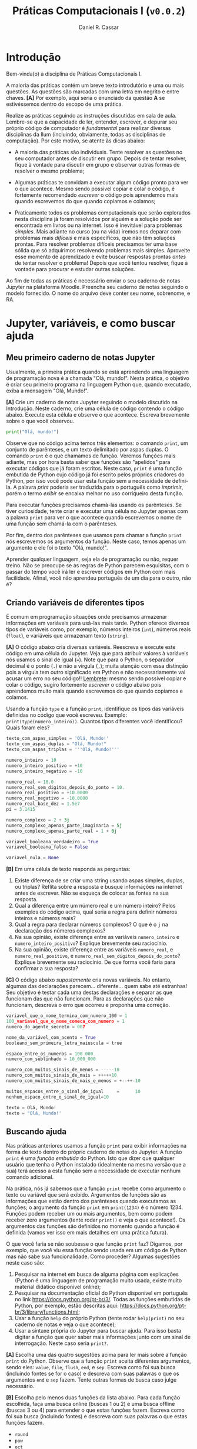 #+TITLE: Práticas Computacionais I (~v0.0.2~)
#+AUTHOR: Daniel R. Cassar
#+EXPORT_FILE_NAME: PC1/PC1
#+STARTUP: overview
#+PROPERTY: header-args:python :results output
#+OPTIONS: TeX:t LaTeX:t toc:t html-style:t e:t
#+LATEX_HEADER: \usepackage[brazilian]{babel}
#+LATEX_HEADER: \addto\captionsenglish{\renewcommand\contentsname{Conteúdo}}
#+HTML_HEAD:<style>
#+HTML_HEAD:.linenr {color: #669999; -webkit-user-select: none; -moz-user-select: none; -ms-user-select: none; user-select: none;}
#+HTML_HEAD:</style>


* Introdução
:PROPERTIES:
:EXPORT_FILE_NAME: PC1/PC1_intro
:EXPORT_OPTIONS: toc:nil
:ID:       be365bdb-8e61-4ed3-89ae-397c7855cdeb
:END:

#+HTML: Bem-vinda(o) à disciplina de Práticas Computacionais I.

#+LATEX: Você está lendo o caderno de práticas da disciplina Práticas Computacionais I. Como o próprio nome sugere, aqui você encontrará as práticas que serão realizadas durante a disciplina Práticas Computacionais I da Ilum. As práticas estão apresentadas na ordem de construção do conhecimento e é altamente recomendado realizá-las em sequência sem pular nenhuma etapa.

A maioria das práticas contém um breve texto introdutório e uma ou mais questões. As questões são marcadas com uma letra em negrito e entre chaves. *[A]* Por exemplo, aqui seria o enunciado da questão *A* se estivéssemos dentro do escopo de uma prática.

Realize as práticas seguindo as instruções discutidas em sala de aula. Lembre-se que a capacidade de ler, entender, escrever, e depurar seu próprio código de computador é /fundamental/ para realizar diversas disciplinas da Ilum (incluindo, obviamente, todas as disciplinas de computação). Por este motivo, se atente às dicas abaixo:

+ A maioria das práticas são individuais. Tente resolver as questões no seu computador antes de discutir em grupo. Depois de tentar resolver, fique à vontade para discutir em grupo e observar outras formas de resolver o mesmo problema;

+ Algumas práticas te convidam a executar algum código pronto para ver o que acontece. Mesmo sendo possível copiar e colar o código, é fortemente recomendado /escrever/ o código pois aprendemos mais quando escrevemos do que quando copiamos e colamos;

+ Praticamente todos os problemas computacionais que serão explorados nesta disciplina já foram resolvidos por alguém e a solução pode ser encontrada em livros ou na internet. Isso é inevitável para problemas /simples/. Mais adiante no curso (ou na vida) iremos nos deparar com problemas mais /difíceis/ e mais específicos, que não têm soluções prontas. Para resolver problemas difíceis precisamos ter uma base sólida que só adquirimos resolvendo problemas mais simples. Aproveite esse momento de aprendizado e evite buscar respostas prontas /antes/ de tentar resolver o problema! Depois que você tentou resolver, fique à vontade para procurar e estudar outras soluções.

Ao fim de todas as práticas é necessário enviar o seu caderno de notas Jupyter na plataforma Moodle. Preencha seu caderno de notas seguindo o modelo fornecido. O nome do arquivo deve conter seu nome, sobrenome, e RA.

* Jupyter, variáveis, e como buscar ajuda
:PROPERTIES:
:EXPORT_FILE_NAME: PC1/PC1_jupyter
:EXPORT_OPTIONS: toc:t
:ID:       60b5365d-1c0c-4944-bb64-dcbb673a2e4f
:END:

** Meu primeiro caderno de notas Jupyter

Usualmente, a primeira prática quando se está aprendendo uma linguagem de programação nova é a chamada "Olá, mundo!". Nesta prática, o objetivo é criar seu primeiro programa na linguagem Python que, quando executado, exiba a mensagem "Olá, Mundo!".

*[A]* Crie um caderno de notas Jupyter seguindo o modelo discutido na Introdução. Neste caderno, crie uma célula de código contendo o código abaixo. Execute esta célula e observe o que acontece. Escreva brevemente sobre o que você observou.

#+begin_src python
  print("Olá, mundo!")
#+end_src

Observe que no código acima temos três elementos: o comando ~print~, um conjunto de parênteses, e um texto delimitado por aspas duplas. O comando ~print~ é o que chamamos de função. Veremos funções mais adiante, mas por hora basta saber que funções são "apelidos" para executar códigos que já foram escritos. Neste caso, ~print~ é uma função embutida de Python cujo código já foi escrito pelos próprios criadores do Python, por isso você pode usar esta função sem a necessidade de defini-la. A palavra /print/ poderia ser traduzida para o português como /imprimir/, porém o termo /exibir/ se encaixa melhor no uso corriqueiro desta função.

Para executar funções precisamos chamá-las usando os parênteses. Se tiver curiosidade, tente criar e executar uma célula no Jupyter apenas com a palavra ~print~ para ver o que acontece quando escrevemos o nome de uma função sem chamá-la com o parênteses.

Por fim, dentro dos parênteses que usamos para chamar a função ~print~ nós escrevemos os argumentos da função. Neste caso, temos apenas um argumento e ele foi o texto "Olá, mundo!".

Aprender qualquer linguagem, seja ela de programação ou não, requer treino. Não se preocupe se as regras de Python parecem esquisitas, com o passar do tempo você irá ler e escrever códigos em Python com mais facilidade. Afinal, você não aprendeu português de um dia para o outro, não é?

** Criando variáveis de diferentes tipos

É comum em programação situações onde precisamos armazenar informações em variáveis para usá-las mais tarde. Python oferece diversos tipos de variáveis como, por exemplo, números inteiros (~int~), números reais (~float~), e variáveis que armazenam texto (~string~).

*[A]* O código abaixo cria diversas variáveis. Reescreva e execute este código em uma célula do Jupyter. Veja que para atribuir valores à variáveis nós usamos o sinal de igual (~=~). Note que para o Python, o separador decimal é o ponto (~.~) e não a vírgula (~,~); muita atenção com essa distinção pois a vírgula tem outro significado em Python e não necessariamente vai acusar um erro no seu código!! _Lembrete_: mesmo sendo possível copiar e colar o código, sugiro fortemente /escrever/ o código abaixo pois aprendemos muito mais quando escrevemos do que quando copiamos e colamos.

Usando a função ~type~ e a função ~print~, identifique os tipos das variáveis definidas no código que você escreveu. Exemplo: ~print(type(numero_inteiro))~. Quantos tipos diferentes você identificou? Quais foram eles?

#+LATEX: \par\noindent\rule{\textwidth}{0.4pt}
#+begin_src python
  texto_com_aspas_simples = 'Olá, Mundo!'
  texto_com_aspas_duplas = "Olá, Mundo!"
  texto_com_aspas_triplas = '''Olá, Mundo!'''

  numero_inteiro = 10
  numero_inteiro_positivo = +10
  numero_inteiro_negativo = -10

  numero_real = 10.0
  numero_real_sem_digitos_depois_do_ponto = 10.
  numero_real_positivo = +10.0000
  numero_real_negativo = -10.0000
  numero_real_base_dez = 1.5e7
  pi = 3.1415

  numero_complexo = 2 + 3j
  numero_complexo_apenas_parte_imaginaria = 5j
  numero_complexo_apenas_parte_real = 1 + 0j

  variavel_booleana_verdadeiro = True
  variavel_booleana_falso = False

  variavel_nula = None
#+end_src

#+RESULTS:

#+LATEX: \par\noindent\rule{\textwidth}{0.4pt}

*[B]* Em uma célula de texto responda as perguntas:

1) Existe diferença de se criar uma string usando aspas simples, duplas, ou triplas? Reflita sobre a resposta e busque informações na internet antes de escrever. Não se esqueça de colocar as fontes na sua resposta.
2) Qual a diferença entre um número real e um número inteiro? Pelos exemplos do código acima, qual seria a regra para definir números inteiros e números reais?
3) Qual a regra para declarar números complexos? O que é o ~j~ na declaração dos números complexos?
4) Na sua opinião, existe diferença entre as variáveis ~numero_inteiro~ e ~numero_inteiro_positivo~? Explique brevemente seu raciocínio.
5) Na sua opinião, existe diferença entre as variáveis ~numero_real~, e ~numero_real_positivo~, e ~numero_real_sem_digitos_depois_do_ponto~? Explique brevemente seu raciocínio. De que forma você faria para confirmar a sua resposta?

*[C]* O código abaixo /supostamente/ cria novas variáveis. No entanto, algumas das declarações parecem... diferente... quem sabe até estranhas! Seu objetivo é testar cada uma destas declarações e separar as que funcionam das que não funcionam. Para as declarações que não funcionam, descreva o erro que ocorreu e proponha uma correção.

#+begin_src python
  variavel_que_o_nome_termina_com_numero_100 = 1
  100_variavel_que_o_nome_comeca_com_numero = 1
  numero_do_agente_secreto = 007

  nome_da_variável_com_acento = True
  booleano_sem_primeira_letra_maiuscula = true

  espaco_entre_os_numeros = 100 000
  numero_com_sublinhado = 10_000_000

  numero_com_muitos_sinais_de_menos = -----10
  numero_com_muitos_sinais_de_mais = +++++10
  numero_com_muitos_sinais_de_mais_e_menos = +--++-10

  muitos_espacos_entre_o_sinal_de_igual     =      10
  nenhum_espaco_entre_o_sinal_de_igual=10

  texto = Olá, Mundo!
  texto = "Olá, Mundo!'
#+end_src

#+RESULTS:

** Buscando ajuda

Nas práticas anteriores usamos a função ~print~ para exibir informações na forma de texto dentro do próprio caderno de notas do Jupyter. A função ~print~ é uma /função embutida/ do Python. Isto que dizer que qualquer usuário que tenha o Python instalado (idealmente na mesma versão que a sua) terá acesso a esta função sem a necessidade de executar nenhum comando adicional.

Na prática, nós já sabemos que a função ~print~ recebe como argumento o texto ou variável que será exibido. Argumentos de funções são as informações que estão dentro dos parênteses quando executamos as funções; o argumento da função ~print~ em ~print(1234)~ é o número 1234. Funções podem receber um ou mais argumentos, bem como podem receber zero argumentos (tente rodar ~print()~ e veja o que acontece!). Os argumentos das funções são definidos no momento quando a função é definida (vamos ver isso em mais detalhes em uma prática futura).

O que você faria se não soubesse o que função ~print~ faz? Digamos, por exemplo, que você viu essa função sendo usada em um código de Python mas não sabe sua funcionalidade. Como proceder? Algumas sugestões neste caso são:

1) Pesquisar na internet em busca de alguma página com explicações (Python é uma linguagem de programação muito usada, existe muito material didático disponível online);
2) Pesquisar na documentação oficial do Python disponível em português no link https://docs.python.org/pt-br/3/. Todas as funções embutidas de Python, por exemplo, estão descritas aqui: https://docs.python.org/pt-br/3/library/functions.html;
3) Usar a função ~help~ do próprio Python (tente rodar ~help(print)~ no seu caderno de notas e veja o que acontece);
4) Usar a sintaxe própria do Jupyter para buscar ajuda. Para isso basta digitar a função que quer saber mais informações junto com um sinal de interrogação. Neste caso seria ~print?~.

*[A]* Escolha uma das quatro sugestões acima para ler mais sobre a função ~print~ do Python. Observe que a função ~print~ aceita diferentes argumentos, sendo eles: ~value~, ~file~, ~flush~, ~end~, e ~sep~. Escreva como foi sua busca (incluindo fontes se for o caso) e descreva com suas palavras o que os argumentos ~end~ e ~sep~ fazem. Tente outras formas de busca caso julge necessário.

*[B]* Escolha pelo menos duas funções da lista abaixo. Para cada função escolhida, faça uma busca online (buscas 1 ou 2) e uma busca offline (buscas 3 ou 4) para entender o que estas funções fazem. Escreva como foi sua busca (incluindo fontes) e descreva com suas palavras o que estas funções fazem.

+ ~round~
+ ~pow~
+ ~oct~
+ ~abs~

* Operadores e estrutura de decisão
:PROPERTIES:
:EXPORT_FILE_NAME: PC1/PC1_operadores
:EXPORT_OPTIONS: toc:t
:ID:       af8757f4-e890-4b3d-96ea-a9c2c73c39e5
:END:

** Operadores aritméticos

A linguagem Python contém diversos operadores aritméticos como adição (~+~), subtração (~-~), multiplicação (~*~), divisão (~/~), e exponencial (~**~). Estes operadores permitem realizar cálculos aritméticos com números inteiros, reais, e complexos. _Cuidado_: em Python, a exponenciação é representada por dois asteriscos; não confundir com o acento circunflexo (~^~) que é o operador de exponenciação usado no Excel!

*[A]* Reescreva o código abaixo em uma célula do Jupyter e veja o que acontece. Comente porque o resultado da terceira linha foi ~100.25~ e não ~5.25~.

#+begin_src python
  print(1 + 1)
  print(1 - 1 + 1 - 1)
  print(-10 + 10.5 * 10.5)
  print(10 / 2 * 5)
  print(10 ** 10)
  print(2 ** 1 / 2)
  print(2 ** (1 / 2))
  print((1 + 1j) / (1 - 1j))
#+end_src

#+RESULTS:
: 2
: 0
: 100.25
: 25.0
: 10000000000
: 1.0
: 1.4142135623730951
: 1j

A ordem de precedência dos operadores aritméticos (isto é, qual é a ordem de execução dos operadores) segue a regra do PEMDAS: parênteses, exponencial, multiplicação, divisão, adição, e subtração. Assim como na notação matemática, usamos parênteses para dar preferência para certas operações.

*[B]* Utilizando os operadores aritméticos do Python, compute:
1) Quantos segundos existem em 16 horas e 42 minutos?
2) Quantos centímetros existem em 72,8 milhas?
3) Se você percorrer 72,8 milhas em 16 horas e 42 minutos, qual a sua velocidade média em centímetros por segundo?
4) Quanto tempo você demoraria para percorrer a circunferência da Terra na linha do equador se permanecer na velocidade média obtida no item acima?

*[C]* Além dos operadores discutidos acima, existem diversos outros em Python. Dois operadores bastante úteis são a divisão inteira (~//~) e o módulo (~%~, também conhecido como resto da divisão inteira). Teste estes operadores e descreva como eles funcionam (em caso de dúvida, busque ajuda assim como discutido na Seção Buscando Ajuda). Discorra brevemente sobre possíveis situações onde estes operadores podem ser úteis.

_Atenção_: operadores aritméticos usualmente funcionam com qualquer combinação de números inteiros, reais, ou complexos. No entanto, preste atenção no tipo do resultado final!

*[D]* Escreva e execute o código abaixo e comente sobre o resultado obtido. Escreva um código similar ao código abaixo, porém alterando o operador de adição pelo operador de divisão. Você obteve algum resultado inusitado? Comente.

#+begin_src python
  inteiro_mais_inteiro = 1 + 1
  print(type(inteiro_mais_inteiro))

  inteiro_mais_real = 1 + 1.5
  print(type(inteiro_mais_real))

  real_mais_real = 1.5 + 1.5
  print(type(real_mais_real))

  inteiro_mais_complexo = 10 + (1 - 2j)
  print(type(inteiro_mais_complexo))

  real_mais_complexo = 10.5 + (1 - 2j)
  print(type(real_mais_complexo))
#+end_src

#+RESULTS:
: <class 'int'>
: <class 'float'>
: <class 'float'>
: <class 'complex'>
: <class 'complex'>

*Desafio*: durante um exercício de geometria, você decidiu realizar suas contas utilizando Python. Você escreveu o código abaixo em uma célula no seu caderno de notas Jupyter e o resultado que obteve foi inusitado! Por que o resultado é inusitado? Qual era o resultado esperado? Qual é a explicação para isso? Na sua opinião, este tipo de "problema" compromete o uso de Python como uma calculadora aritmética?

#+begin_src python
  pi = 3.14
  valor = pi + 2
  print(valor)
#+end_src

#+RESULTS:
: 5.140000000000001

** Operadores lógicos

Variáveis lógicas (também conhecidas como variáveis booleanas) são objetos que podem assumir apenas dois valores diferentes: verdadeiro ou falso. Na sintaxe de Python, escrevemos verdadeiro ou falso em inglês e com a primeira letra maiúscula: ~True~ ou ~False~.

Uma expressão booleana é uma expressão que, quando resolvida, resulta em um valor verdadeiro (~True~) ou em um valor falso (~False~). Expressões booleanas podem ser escritas com os operadores lógicos E (~and~), OU (~or~), e NÃO (~not~). Os operadores ~and~ e ~or~ são chamados de operadores binários pois requerem sempre dois argumentos para serem resolvidos. A sintaxe para usar estes operadores com os argumentos ~A~ e ~B~, por exemplo, é a seguinte: ~A and B~ e ~A or B~.

*[A]* Escreva e execute o código abaixo; comente sobre qual ou quais situações o operador ~and~ retorna o valor ~True~.

#+begin_src python
  print(True and True)
  print(True and False)
  print(False and True)
  print(False and False)
#+end_src

#+RESULTS:
: True
: False
: False
: False

Se quisermos, podemos rescrever o código acima usando variáveis para facilitar a visualização:

#+begin_src python
  A = True
  B = False

  print(A and A)
  print(A and B)
  print(B and A)
  print(B and B)
#+end_src

#+RESULTS:
: True
: False
: False
: False

*[B]* Escreva e execute um código similar ao código acima, substituindo ~and~ por ~or~; comente sobre qual ou quais situações o operador ~or~ retorna o valor ~True~.

O operador ~not~ é um operador unário; ele requer apenas um argumento para ser computado. A sintaxe para usar este operador com o argumento ~A~, por exemplo, é a seguinte: ~not A~.

*[C]* Escreva e execute o código abaixo e comente sobre como o operador ~not~ funciona.

#+begin_src python
  print(not True)
  print(not False)
#+end_src

#+RESULTS:
: False
: True

Operadores lógicos podem ser combinados na mesma declaração. Sempre que for fazer uma combinação de operadores lógicos, lembre-se de usar o parênteses para garantir a ordem de execução desejada.

#+begin_src python
  A = True
  B = False
  print((A or B) and not (B and A))
#+end_src

#+RESULTS:
: True

** Operadores de comparação

Operadores de comparação (também conhecidos como operadores relacionais) fazem exatamente o que o nome sugere: comparam dois objetos. O resultado dessa comparação é uma variável booleana (~True~ ou ~False~).

Existem 6 operadores de comparação em Python:
+ igualdade (~==~)
+ diferença (~!=~)
+ maior que (~>~)
+ menor que (~<~)
+ maior ou igual que (~>=~)
+ menor ou igual que (~<=~)

*[A]* Suponha que ~A = 1~, ~B = 2~, ~C = 4~, ~D = 8~, e ~E = 16~. Atribua o valor verdadeiro ou falso para cada uma das expressões abaixo. Escreva um código em Python para checar se você acertou. Comente sobre como funcionam as expressões com mais de um operador de comparação.

#+begin_src python
  A == B
  A < B
  B > C
  D <= E
  A != E
  E >= D >= C
  A < C == D
  A + A != B
  A + A < B < C - B
  A + A <= B <= C - B
  A != B < C == E - D - C
#+end_src

_Cuidado_: é muito comum confundir o operador de atribuição (~=~) com o operador de comparação de igualdade (~==~). O operador de atribuição é usado para atribuir um valor a uma variável, por exemplo: ~A = 10~ atribui o valor 10 para a variável ~A~. Já o operador de comparação de igualdade responde a pergunta se os objetos sendo comparados são iguais. Neste caso, a expressão ~A == 10~ responde a pergunta se o valor armazenado em ~A~ é igual a 10, resposta esta que pode ser verdadeiro ou falso.

** Estrutura de decisão e operador condicional

Em diversos momentos da vida nos adaptamos mediante às condições do ambiente. Por exemplo, ao sair de casa, /se/ estiver chovendo /então/ pegamos o guarda-chuva, /se não/ nós saímos de casa sem o guarda-chuva. Esta estrutura condicional também existe nas linguagens de programação. Em certos momentos, queremos que a execução de um ou mais comandos só ocorra caso uma ou mais condições sejam atendidas.

*[A]* Em que outros momentos da sua vida você faz escolhas segundo uma estrutura condicional contendo /se/, /então/, e /se não/? Escreva sobre três destes momentos dizendo como você se comporta (tome como base o exemplo do guarda-chuva).

O exemplo do guarda-chuva pode ser escrito em Python. Vamos supor que a variável booleana ~esta_chovendo~ armazena o valor ~True~ caso esteja chovendo ou o valor ~False~ caso não esteja chovendo. Queremos armazenar na variável booleana ~pegar_guardachuva~ o valor de ~True~ para o caso onde vamos pegar o guarda-chuva e o valor de ~False~ para o caso onde não vamos pegar o guarda-chuva. O código abaixo ilustra uma forma possível de programar essa decisão em Python (note o uso dos dois-pontos na sintaxe abaixo!).

#+begin_src python -n
  esta_chovendo = True  # troque esse True for False para ver o que acontece

  if esta_chovendo == True:
      pegar_guardachuva = True
      print("Vou pegar o guarda-chuva")
  else:
      pegar_guardachuva = False
      print("Não vou pegar o guarda-chuva")

  print("Fim do programa")
#+end_src

#+RESULTS:
: Vou pegar o guarda-chuva
: Fim do programa

No código acima, o comando ~if~ checa se a condição "~esta_chovendo == True~" é verdadeira. Esta condição será verdadeira se a variável ~esta_chovendo~ tiver o valor ~True~. Existem duas possibilidades:

1) Se a condição checada for /verdadeira/, o bloco do ~if~ será executado e o bloco do ~else~ será ignorado (neste caso, isso quer dizer que as linhas 4 e 5 do código serão executadas e as linhas 7 e 8 não serão executadas);

2) Se a condição checada for /falsa/, o bloco do ~if~ será ignorado, e o bloco do ~else~ será executado (neste caso, isso quer dizer que as linhas 4 e 5 do código serão ignoradas e as linhas 7 e 8 serão executadas).

Independentemente do resultado do teste da condição, a primeira e a última linha do código serão executadas pois elas não estão dentro da estrutura de decisão.

Observe que a sintaxe de estruturas de decisão requer que o bloco referente ao ~if~ e o bloco referente ao ~else~ estejam /indentados/. Indentação de código é quando utilizamos uma certa quantidade de espaços para agrupar visualmente linhas de código pertencentes a um mesmo bloco. Segundo o guia de estilo do Python (chamado de PEP8 caso tenha curiosidade de saber mais), é recomendado usar 4 espaços para indentar seu código.

É bom saber que se seu código não estiver indentado corretamente, ele muito provavelmente não irá realizar a tarefa que você tinha em mente. Em certos casos, uma falha e indentar corretamente seu programa irá acusar um erro. Tente rodar o código abaixo e veja o que acontece (veja que ele é o mesmo código que vimos acima, porém sem indentação).

#+begin_src python -n
  esta_chovendo = True  # troque esse True for False para ver o que acontece

  if esta_chovendo == True:
  pegar_guardachuva = True
  print("Vou pegar o guarda-chuva")
  else:
  pegar_guardachuva = False
  print("Não vou pegar o guarda-chuva")

  print("Fim do programa")
#+end_src

*[B]* Escreva um código de Python para cada um dos três momentos de decisão que você descreveu na questão *A*.

É bastante comum nos depararmos com situações onde nossa decisão depende de mais de uma condição. Digamos, por exemplo, que só queremos pegar o guarda-chuva se estiver chovendo e se for um dia de semana (do contrário, decidimos que vamos ficar em casa e não precisamos do guarda-chuva). Para isso precisaremos de um ~if~ adicional; veja o exemplo abaixo e note que o contexto de cada bloco de código é ditado pela sua indentação (sempre em múltiplos de 4 espaços).

#+begin_src python
  esta_chovendo = True
  final_de_semana = False

  if esta_chovendo == True:
      if final_de_semana == False:
          pegar_guardachuva = True
          print("Vou pegar o guarda-chuva")
      else:  # este else está relacionado ao if da variavel final_de_semana
          pegar_guardachuva = False
          print("Não vou pegar o guarda-chuva")
  else:  # este else está relacionado ao if da variavel esta_chovendo
      pegar_guardachuva = False
      print("Não vou pegar o guarda-chuva")

  print("Fim do programa")
#+end_src

#+RESULTS:
: Vou pegar o guarda-chuva
: Fim do programa

*[C]* Pense em uma situação onde você precisa considerar duas condições para tomar uma decisão e escreva ela em um código de Python.

A linguagem Python contém uma série de expressões que são o que chamamos de /açúcar sintático/. Um açúcar sintático é uma forma de comunicar uma informação de maneira mais fácil ou mais expressiva. O código acima pode ser reescrito da seguinte maneira:

#+begin_src python
  esta_chovendo = True
  final_de_semana = False

  if esta_chovendo:
      if not final_de_semana:
          pegar_guardachuva = True
          print("Vou pegar o guarda-chuva")
      else:
          pegar_guardachuva = False
          print("Não vou pegar o guarda-chuva")
  else:
      pegar_guardachuva = False
      print("Não vou pegar o guarda-chuva")

  print("Fim do programa")
#+end_src

*[E]* Teste e reporte se novo código funciona. O que mudou em comparação com o original? Explique como funciona o açúcar sintático exemplificado acima. Na sua opinião, este tipo de açúcar sintático facilitou a sua leitura do código?

*[D]* Reescreva o código acima de forma que ele se comporte da mesma maneira, porém usando apenas um ~if~ e apenas um ~else~. Dica: pense em qual operador lógico poderia te ajudar aqui!

O código abaixo checa em qual faixa está o valor de pH fornecido (https://pt.wikipedia.org/wiki/PH) e reporta para o usuário se sua solução é ácida, básica, neutra, ou se houve algum equívoco e o valor de pH é inválido. Veja que a cláusula ~else~ é opcional e não foi usada no código abaixo.

#+begin_src python -n
  # teste o código com diferentes valores para a variável ph
  ph = 7

  if (ph < 0) or (ph > 14):
      print("pH inválido")

  if 0 <= ph < 6.5:
      print("pH ácido")

  if 6.5 <= ph <= 7.5:
      print("pH neutro")

  if 7.5 < ph <= 14:
      print("pH básico")
#+end_src

#+RESULTS:
: PH neutro

Imagine que você mediu o pH de um vinagre e obteve o valor de 2,5. Ao rodar o código acima, o programa irá te dizer "pH ácido" (teste você mesma(o)!). Veja que o programa poderia ter parado de rodar depois de resolver o ~if~ da linha 7 (afinal, não faz sentido checar se o pH é neutro ou básico após identificar que se trata de um pH ácido), porém ele *irá* rodar os ~if~ das linhas 10 e 13.

*[E]* Reescreva o código acima usando cláusulas ~else~ de forma que o programa não rode nenhuma cláusula ~if~ desnecessária para entregar a resposta ao usuário (isto é: após ter encontrado a resposta, nenhum outro ~if~ deve ser executado).

Uma estrutura muito comum em programação é quando queremos dizer "se a condição testada não for verdadeira, então teste esta outra condição aqui". Para isso usamos a cláusula ~elif~ que seria um ~else~ com um ~if~ "grudados". O código abaixo é similar ao anterior, porém usando ~elif~

#+begin_src python -n
  # teste o código com diferentes valores para a variável ph
  ph = 7

  if 0 <= ph < 6.5:
      print("pH ácido")

  elif 6.5 <= ph <= 7.5:
      print("pH neutro")

  elif 7.5 < ph <= 14:
      print("pH básico")

  else:
      print("pH inválido")
#+end_src

#+RESULTS:
: pH neutro

O código acima checa se o pH é ácido. Caso seja ácido o programa exibe "pH ácido" para o usuáro e nada mais será executado. Caso não seja ácido, o programa checa então se é neutro. Caso seja neutro o programa exibe "pH neutro" para o usuário e nada mais será executado. Caso não seja neutro também, o programa faz uma última checagem para confirmar se é um pH básico. Assim sendo o usuário verá o texto "pH básico" e o programa se encerra. Se o pH não for ácido, nem neutro, nem básico, então podemos afirmar que o programa recebeu um valor inválido de pH.

*[F]* Escreva um programa similar ao programa do pH que checa alguma grandeza escalar e exibe para o usuário uma informação sobre esta grandeza. Utilize pelo menos duas cláusulas ~elif~ no seu programa.

Além da estrutura de decisão ~if~/~else~ existe o operador condicional. É importante saber que ele existe, porém na maioria dos casos é preferível que você use a estrutura de decisão mesmo por ser uma construção mais legível. O exemplo abaixo mostra uma estrutura condicional e o operador condicional, ambos realizam a mesma tarefa. Note que a cláusula ~else~ é opcional na estrutura condicional porém obrigatória no operador condicional.

#+begin_src python
  condicao = True

  # estrutura condicional
  if condicao:
      a = 100
  else:
      a = 5

  # operador condicional
  a = 100 if condicao else 5
#+end_src

* TODO Listas, tuplas, e conjuntos
:PROPERTIES:
:EXPORT_FILE_NAME: PC1/PC1_listas
:EXPORT_OPTIONS: toc:t
:ID:       979099a4-9da2-48d1-9d6a-308a97868f1c
:END:

** Agrupando objetos com listas
+ listas simples
+ listas dentro de listas

** Modificando, particionando, e desempacotando listas
+ métodos =append=, =extend=, =pop=
+ slicing
+ a, \ast{}b, c = lista

** "Tuplas são listas imutáveis"
+ diferença entre objetos mutáveis e imutáveis
+ cópia rasa e cópia profunda

** "Conjuntos são listas sem elementos repetidos"
+ métodos de união, subtração, e intersecção de conjuntos

* TODO Laço de repetição
:PROPERTIES:
:EXPORT_FILE_NAME: PC1/PC1_laco
:EXPORT_OPTIONS: toc:t
:ID:       25e5272b-ad01-463a-815a-7b4345a4b35a
:END:

** Laço de repetição usando =while=
+ não esquecer de comentar do loop infinito =while True=

** Laço de repetição usando =for=
** Iterando sobre listas com o operador de filiação
+ operador =in=

** Compreensão de listas
+ açúcar sintático
+ pode ser tanto mais rápido quanto mais legível (mas nem sempre!)

* TODO Funções
:PROPERTIES:
:EXPORT_FILE_NAME: PC1/PC1_funcoes
:EXPORT_OPTIONS: toc:t
:ID:       b20f8635-108a-49d4-9903-6a397dc4fed2
:END:

** Funções embutidas

dir(__builtins__)

+ =len=
+ =print=
+ =range=
+ =list=
+ =set=
+ =type=
+ =input=
+ =help=

** Definindo novas funções
+ argumentos
+ corpo da função
+ retorno

** Argumentos posicionais, argumentos nomeados, e argumentos com valor padrão

** Variáveis globais e variáveis locais
** Documentando suas funções com docstring
+ comentar sobre =pep8=

* TODO Depuração de programas
:PROPERTIES:
:EXPORT_FILE_NAME: PC1/PC1_debug
:EXPORT_OPTIONS: toc:t
:ID:       a822fa0b-e43c-4dc6-99f4-0f4f8a2e97fc
:END:

** Meu programa não roda pois dá um erro, e agora?
+ tipos de erros

** Meu programa não faz o que eu queria que ele fizesse, e agora?
+ técnicas de debug
+ pythontutor https://pythontutor.com/visualize.html#mode=edit
+ módulo =pdb=
+ recordar o tópico "buscando ajuda"

** Tratamento de exceções
+ bloco =try= / =except= / =finally=

* TODO Dicionários
:PROPERTIES:
:EXPORT_FILE_NAME: PC1/PC1_dicionarios
:EXPORT_OPTIONS: toc:t
:ID:       982992c4-400b-4d79-a738-e86116b14ebc
:END:

** Associando objetos com dicionários
** Modificando e desempacotando dicionários
+ método =pop=
+ adicionando nova chave
+ deletando uma chave

** Iterando sobre dicionários
+ métodos =items=, =get=, =keys=, =values=

** Funções com argumentos estrela \ast{}args e \ast\ast{}kwargs

* TODO Strings e processamento de texto
:PROPERTIES:
:EXPORT_FILE_NAME: PC1/PC1_strings
:EXPORT_OPTIONS: toc:t
:ID:       6feb275c-31de-49dd-87a1-d3576f4dbfc2
:END:

** Agrupando caracteres com strings
+ strings são imutáveis
+ convertendo objetos para strings com =str=
+ convertendo strings para inteiros e reais com =int= e =float=
+ iterando em strings com =for=
+ checando prefixos e sufixos com =startswith= e =endswith=
+ checando caracteres com =isnumeric=, =isupper=, =islower=

** Recebendo informações do usuário com o comando =input=

** Tipos de strings
+ utf-8
  - caracteres especiais tipo \n e \t
+ raw
+ fstring

** Processamento de texto
+ =split= e =join=
+ =translate= e =maketrans=
+ =capitalize=, =title=, =lower=, =upper=, =swapcase=
+ =replace=

** Expressões regulares

* TODO Programação orientada a objetos
:PROPERTIES:
:EXPORT_FILE_NAME: PC1/PC1_classes
:EXPORT_OPTIONS: toc:t
:ID:       59343370-093c-4c7c-b549-9e102aed7b5b
:END:

** Agrupando objetos com classes
+ classes como um único objeto para tratar de dados e funções
+ sintaxe
+ instância
+ parâmetros
+ =self=

** Classes e seus métodos
** Métodos mágicos
+ dunders
+ __init__
+ __str__
+ __repr__

** Herança de classes

* TODO Biblioteca padrão
:PROPERTIES:
:EXPORT_FILE_NAME: PC1/PC1_bibpadrao
:EXPORT_OPTIONS: toc:t
:ID:       a5a1dec7-4ac1-4c97-a064-75b93b837a5c
:END:

** O que são e como importar módulos de Python
+ sintaxe para importar um módulo (com ou sem apelido)
+ sintaxe para importar objetos de um módulo
+ conceito de namespace ("espaço de nome")
+ reforçar que cada módulo tem sua documentação (ou deveria ter...)
+ Módulos para usar como exemplo: =math= e =random=

** Módulos embutidos
+ os que eu acho mais interessantes são:
  + os
  + sys
  + functools
  + itertools
  + math
  + pathlib
  + pdb
  + pprint
  + random
  + re
  + statistics
  + pickle
  + abc?
  + collections
  + datetime

* TODO Leitura e manipulação de dados com o módulo =pandas=
:PROPERTIES:
:EXPORT_FILE_NAME: PC1/PC1_pandas
:EXPORT_OPTIONS: toc:t
:ID:       94937cb1-718d-4eee-a3be-611c4badeb4b
:END:

** Criando e manipulando DataFrames a partir de arquivos
** Análise dos dados
+ Estatística descritiva
** Criando e exportando um DataFrame a partir de listas
+ Criando um dataframe usando listas de python
+ Exportar para csv
+ Exportar para xlsx

* TODO Graficando dados
:PROPERTIES:
:EXPORT_FILE_NAME: PC1/PC1_graficos
:EXPORT_OPTIONS: toc:t
:ID:       5c9942b1-d397-4d59-9891-6f6bfee01809
:END:

** Graficando dados de um DataFrame
** Graficando dados usando =matplotlib=

* TODO Controle de versão usando =git=
:PROPERTIES:
:EXPORT_FILE_NAME: PC1/PC1_git
:EXPORT_OPTIONS: toc:t
:ID:       7ec34a02-1c92-4a3f-940a-955daab7050f
:END:

* TODO Computação científica com =numpy= e =scipy=
:PROPERTIES:
:EXPORT_FILE_NAME: PC1/PC1_numpy
:EXPORT_OPTIONS: toc:t
:ID:       fc29118f-e0b5-4816-9034-4a83e7b520b4
:END:
* TODO Exercícios :noexport:

+ Computar numericamente a soma de uma PA ou PG
+ Função que checa se um número é palímdromo (sem usar string!)
+ Checar os números divisíveis por 5 em uma lista
+ Contar quais são as palavras mais comuns em um texto
+ Dadas duas listas, montar uma terceira com os maiores números de cada (element-wise)
+ mostrar a sequencia de fibonacci até o número n
+ checar se um número é primo
+ função que soma todos os números do 1 até o n
+ programa que conta quantos digitos existem em um numero inteiro
+ inverter a ordem de uma lista
+ programa que calcula o fatorial de um inteiro positivo
+ programa que cria uma lista apenas com os itens nas posições impares de uma lista original
+ encontre o segundo maior número em uma lista
+ função que conta quantas letras, dígitos e caracteres especiais tem em uma string
+ histograma de contagem de caracteres em uma string
+ encontrar números em uma string e armazena-los em uma lista
+ histograma de valores em uma lista
+ criar uma lista sem itens repetidos
+ identificar os elementos em comum entre duas listas
+ separar valores e chaves de dicionários em duas listas
+ concatenar duas listas de string element-wise
+ Create a program that asks the user to enter their name and their age. Print out a message addressed to them that tells them the year that they will turn 100 years old.
+ Ask the user for a number. Depending on whether the number is even or odd, print out an appropriate message to the user.
+ use compreensão de lista para identificar números impares em uma lista
+ criar um jogo de jokenpo a ser jogado por duas pessoas
+ exercicio onde o computador escolhe um numero aleatorio e o usuario deve adivinhar com dicas de maior ou menor


intermediário:
+ reverter cada palavra de uma lista
  - 'My Name is Jessa'
  - yM emaN si asseJ
+ inverter chave e valores de um dicionário
+ mostrar todos os itens duplicados em uma lista
